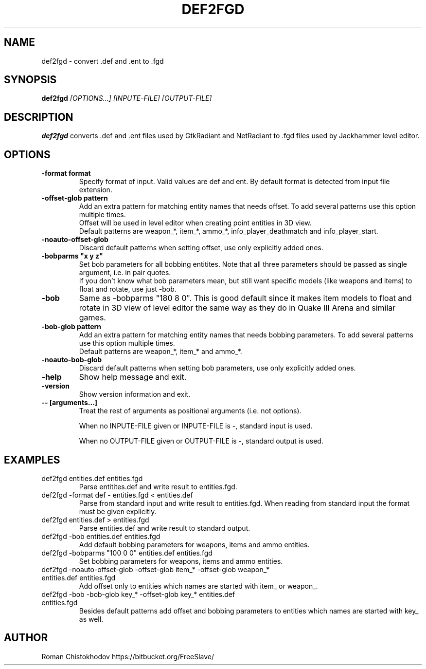 .TH DEF2FGD 1
.SH NAME
def2fgd \- convert .def and .ent to .fgd
.SH SYNOPSIS
.B def2fgd
.I [OPTIONS...]
.I [INPUTE-FILE]
.I [OUTPUT-FILE]
.SH DESCRIPTION
.B def2fgd
converts .def and .ent files used by 
GtkRadiant and NetRadiant to .fgd
files used by Jackhammer level editor.
.SH OPTIONS
.TP
\fB\-format format\fP
Specify format of input. Valid values are def and ent.
By default format is detected from input file extension.

.TP
\fB\-offset-glob pattern\fP
Add an extra pattern for matching entity names that needs offset.
To add several patterns use this option multiple times.
.br
Offset will be used in level editor when creating point entities in 3D view.
.br
Default patterns are weapon_*, item_*, ammo_*, info_player_deathmatch and info_player_start.

.TP
\fB-noauto-offset-glob\fP
Discard default patterns when setting offset, use only explicitly added ones.

.TP
\fB-bobparms "x y z"\fP
Set bob parameters for all bobbing entitites. Note that all three parameters should be passed as single argument, i.e. in pair quotes.
.br
If you don't know what bob parameters mean, but still want specific models (like weapons and items) to float and rotate, use just -bob.

.TP
\fB\-bob\fP
Same as -bobparms "180 8 0".
This is good default since it makes item models to float and rotate in 3D view of level editor the same way as they do in Quake III Arena and similar games.

.TP
\fB\-bob-glob pattern\fP
Add an extra pattern for matching entity names that needs bobbing parameters.
To add several patterns use this option multiple times.
.br
Default patterns are weapon_*, item_* and ammo_*.

.TP
\fB-noauto-bob-glob\fP
Discard default patterns when setting bob parameters, use only explicitly added ones.

.TP
\fB\-help\fP
Show help message and exit.

.TP
\fB\-version\fP
Show version information and exit.

.TP
\fB\-\-\ [arguments...]\fP
Treat the rest of arguments as positional arguments (i.e. not options).

When no INPUTE-FILE given or INPUTE-FILE is -, standard input is used.

When no OUTPUT-FILE given or OUTPUT-FILE is -, standard output is used.

.SH EXAMPLES

.TP
def2fgd entities.def entities.fgd
Parse entitites.def and write result to entities.fgd.

.TP
def2fgd -format def - entities.fgd < entities.def
Parse from standard input and write result to entities.fgd.
When reading from standard input the format must be given explicitly.

.TP
def2fgd entities.def > entities.fgd
Parse entities.def and write result to standard output.

.TP
def2fgd -bob entities.def entities.fgd
Add default bobbing parameters for weapons, items and ammo entities.

.TP
def2fgd -bobparms "100 0 0" entities.def entities.fgd
Set bobbing parameters for weapons, items and ammo entities.

.TP
def2fgd -noauto-offset-glob -offset-glob item_* -offset-glob weapon_* entities.def entities.fgd
Add offset only to entities which names are started with item_ or weapon_.

.TP
def2fgd -bob -bob-glob key_* -offset-glob key_* entities.def entities.fgd
Besides default patterns add offset and bobbing parameters to entities which names are started with key_ as well.

.SH AUTHOR
Roman Chistokhodov https://bitbucket.org/FreeSlave/

